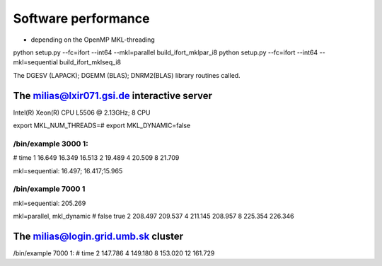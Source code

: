 Software performance
=====================

- depending on the OpenMP MKL-threading

python setup.py --fc=ifort --int64 --mkl=parallel build_ifort_mklpar_i8
python setup.py --fc=ifort --int64 --mkl=sequential build_ifort_mklseq_i8

The DGESV (LAPACK); DGEMM (BLAS); DNRM2(BLAS) library routines called.

The milias@lxir071.gsi.de interactive server
--------------------------------------------

Intel(R) Xeon(R) CPU L5506 @ 2.13GHz;  8 CPU 

export MKL_NUM_THREADS=#
export MKL_DYNAMIC=false

/bin/example 3000 1:
~~~~~~~~~~~~~~~~~~~
#     time
1    16.649 16.349 16.513
2    19.489
4    20.509
8    21.709

mkl=sequential: 16.497; 16.417;15.965

/bin/example 7000 1
~~~~~~~~~~~~~~~~~~~
mkl=sequential: 205.269

mkl=parallel, mkl_dynamic
#     false     true
2    208.497   209.537
4    211.145   208.957
8    225.354   226.346

The milias@login.grid.umb.sk cluster
------------------------------------
/bin/example 7000 1:
#    time
2   147.786
4   149.180   
8   153.020
12  161.729


